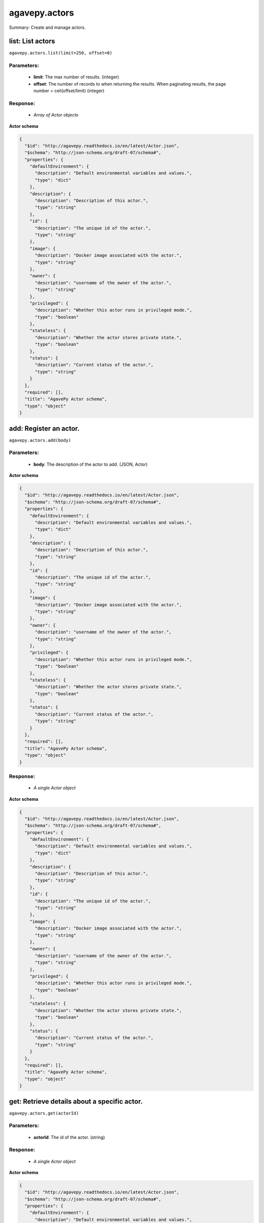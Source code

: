 **************
agavepy.actors
**************

Summary: Create and manage actors.

list: List actors
=================
``agavepy.actors.list(limit=250, offset=0)``

Parameters:
-----------
    * **limit**: The max number of results. (integer)
    * **offset**: The number of records to when returning the results. When paginating results, the page number = ceil(offset/limit) (integer)


Response:
---------
    * *Array of Actor objects*

**Actor schema**

.. code-block:: javascript

    {
      "$id": "http://agavepy.readthedocs.io/en/latest/Actor.json", 
      "$schema": "http://json-schema.org/draft-07/schema#", 
      "properties": {
        "defaultEnvironment": {
          "description": "Default environmental variables and values.", 
          "type": "dict"
        }, 
        "description": {
          "description": "Description of this actor.", 
          "type": "string"
        }, 
        "id": {
          "description": "The unique id of the actor.", 
          "type": "string"
        }, 
        "image": {
          "description": "Docker image associated with the actor.", 
          "type": "string"
        }, 
        "owner": {
          "description": "username of the owner of the actor.", 
          "type": "string"
        }, 
        "privileged": {
          "description": "Whether this actor runs in privileged mode.", 
          "type": "boolean"
        }, 
        "stateless": {
          "description": "Whether the actor stores private state.", 
          "type": "boolean"
        }, 
        "status": {
          "description": "Current status of the actor.", 
          "type": "string"
        }
      }, 
      "required": [], 
      "title": "AgavePy Actor schema", 
      "type": "object"
    }

add: Register an actor.
=======================
``agavepy.actors.add(body)``

Parameters:
-----------
    * **body**: The description of the actor to add. (JSON, Actor)


**Actor schema**

.. code-block:: javascript

    {
      "$id": "http://agavepy.readthedocs.io/en/latest/Actor.json", 
      "$schema": "http://json-schema.org/draft-07/schema#", 
      "properties": {
        "defaultEnvironment": {
          "description": "Default environmental variables and values.", 
          "type": "dict"
        }, 
        "description": {
          "description": "Description of this actor.", 
          "type": "string"
        }, 
        "id": {
          "description": "The unique id of the actor.", 
          "type": "string"
        }, 
        "image": {
          "description": "Docker image associated with the actor.", 
          "type": "string"
        }, 
        "owner": {
          "description": "username of the owner of the actor.", 
          "type": "string"
        }, 
        "privileged": {
          "description": "Whether this actor runs in privileged mode.", 
          "type": "boolean"
        }, 
        "stateless": {
          "description": "Whether the actor stores private state.", 
          "type": "boolean"
        }, 
        "status": {
          "description": "Current status of the actor.", 
          "type": "string"
        }
      }, 
      "required": [], 
      "title": "AgavePy Actor schema", 
      "type": "object"
    }

Response:
---------
    * *A single Actor object*

**Actor schema**

.. code-block:: javascript

    {
      "$id": "http://agavepy.readthedocs.io/en/latest/Actor.json", 
      "$schema": "http://json-schema.org/draft-07/schema#", 
      "properties": {
        "defaultEnvironment": {
          "description": "Default environmental variables and values.", 
          "type": "dict"
        }, 
        "description": {
          "description": "Description of this actor.", 
          "type": "string"
        }, 
        "id": {
          "description": "The unique id of the actor.", 
          "type": "string"
        }, 
        "image": {
          "description": "Docker image associated with the actor.", 
          "type": "string"
        }, 
        "owner": {
          "description": "username of the owner of the actor.", 
          "type": "string"
        }, 
        "privileged": {
          "description": "Whether this actor runs in privileged mode.", 
          "type": "boolean"
        }, 
        "stateless": {
          "description": "Whether the actor stores private state.", 
          "type": "boolean"
        }, 
        "status": {
          "description": "Current status of the actor.", 
          "type": "string"
        }
      }, 
      "required": [], 
      "title": "AgavePy Actor schema", 
      "type": "object"
    }

get: Retrieve details about a specific actor.
=============================================
``agavepy.actors.get(actorId)``

Parameters:
-----------
    * **actorId**: The id of the actor. (string)


Response:
---------
    * *A single Actor object*

**Actor schema**

.. code-block:: javascript

    {
      "$id": "http://agavepy.readthedocs.io/en/latest/Actor.json", 
      "$schema": "http://json-schema.org/draft-07/schema#", 
      "properties": {
        "defaultEnvironment": {
          "description": "Default environmental variables and values.", 
          "type": "dict"
        }, 
        "description": {
          "description": "Description of this actor.", 
          "type": "string"
        }, 
        "id": {
          "description": "The unique id of the actor.", 
          "type": "string"
        }, 
        "image": {
          "description": "Docker image associated with the actor.", 
          "type": "string"
        }, 
        "owner": {
          "description": "username of the owner of the actor.", 
          "type": "string"
        }, 
        "privileged": {
          "description": "Whether this actor runs in privileged mode.", 
          "type": "boolean"
        }, 
        "stateless": {
          "description": "Whether the actor stores private state.", 
          "type": "boolean"
        }, 
        "status": {
          "description": "Current status of the actor.", 
          "type": "string"
        }
      }, 
      "required": [], 
      "title": "AgavePy Actor schema", 
      "type": "object"
    }

update: Retrieve details about a specific actor.
================================================
``agavepy.actors.update(actorId, body)``

Parameters:
-----------
    * **actorId**: The id of the actor. (string)
    * **body**: The description of the actor to update. (JSON, Actor)


**Actor schema**

.. code-block:: javascript

    {
      "$id": "http://agavepy.readthedocs.io/en/latest/Actor.json", 
      "$schema": "http://json-schema.org/draft-07/schema#", 
      "properties": {
        "defaultEnvironment": {
          "description": "Default environmental variables and values.", 
          "type": "dict"
        }, 
        "description": {
          "description": "Description of this actor.", 
          "type": "string"
        }, 
        "id": {
          "description": "The unique id of the actor.", 
          "type": "string"
        }, 
        "image": {
          "description": "Docker image associated with the actor.", 
          "type": "string"
        }, 
        "owner": {
          "description": "username of the owner of the actor.", 
          "type": "string"
        }, 
        "privileged": {
          "description": "Whether this actor runs in privileged mode.", 
          "type": "boolean"
        }, 
        "stateless": {
          "description": "Whether the actor stores private state.", 
          "type": "boolean"
        }, 
        "status": {
          "description": "Current status of the actor.", 
          "type": "string"
        }
      }, 
      "required": [], 
      "title": "AgavePy Actor schema", 
      "type": "object"
    }

Response:
---------
    * *A single Actor object*

**Actor schema**

.. code-block:: javascript

    {
      "$id": "http://agavepy.readthedocs.io/en/latest/Actor.json", 
      "$schema": "http://json-schema.org/draft-07/schema#", 
      "properties": {
        "defaultEnvironment": {
          "description": "Default environmental variables and values.", 
          "type": "dict"
        }, 
        "description": {
          "description": "Description of this actor.", 
          "type": "string"
        }, 
        "id": {
          "description": "The unique id of the actor.", 
          "type": "string"
        }, 
        "image": {
          "description": "Docker image associated with the actor.", 
          "type": "string"
        }, 
        "owner": {
          "description": "username of the owner of the actor.", 
          "type": "string"
        }, 
        "privileged": {
          "description": "Whether this actor runs in privileged mode.", 
          "type": "boolean"
        }, 
        "stateless": {
          "description": "Whether the actor stores private state.", 
          "type": "boolean"
        }, 
        "status": {
          "description": "Current status of the actor.", 
          "type": "string"
        }
      }, 
      "required": [], 
      "title": "AgavePy Actor schema", 
      "type": "object"
    }

delete: Delete a specific actor.
================================
``agavepy.actors.delete(actorId)``

Parameters:
-----------
    * **actorId**: The id of the actor. (string)


Response:
---------
    * *A single String object*

getMessages: Get the current number of messages for an actor.
=============================================================
``agavepy.actors.getMessages(actorId)``

Parameters:
-----------
    * **actorId**: The id of the actor. (string)


Response:
---------
    * *A single ActorMessages object*

**ActorMessages schema**

.. code-block:: javascript

    {
      "$id": "http://agavepy.readthedocs.io/en/latest/ActorMessages.json", 
      "$schema": "http://json-schema.org/draft-07/schema#", 
      "properties": {
        "messages": {
          "description": "The number of messages waiting in queue to be processed by this actor.", 
          "type": "int"
        }
      }, 
      "required": [], 
      "title": "AgavePy ActorMessages schema", 
      "type": "object"
    }

sendMessage: Send a message to an actor mailbox.
================================================
``agavepy.actors.sendMessage(actorId, body, environment=None)``

Parameters:
-----------
    * **actorId**: The id of the actor. (string)
    * **environment**: Optional dictionary of environmental variables (dict)
    * **body**: The description of the message to add. (JSON, MessageRequest)


**MessageRequest schema**

.. code-block:: javascript

    {
      "$id": "http://agavepy.readthedocs.io/en/latest/MessageRequest.json", 
      "$schema": "http://json-schema.org/draft-07/schema#", 
      "properties": {
        "message": {
          "description": "The message to send to the actor.", 
          "type": "string"
        }
      }, 
      "required": [], 
      "title": "AgavePy MessageRequest schema", 
      "type": "object"
    }

Response:
---------
    * *A single ActorMessageResponse object*

getState: Get the current state for an actor.
=============================================
``agavepy.actors.getState(actorId)``

Parameters:
-----------
    * **actorId**: The id of the actor. (string)


Response:
---------
    * *A single ActorState object*

**ActorState schema**

.. code-block:: javascript

    {
      "$id": "http://agavepy.readthedocs.io/en/latest/ActorState.json", 
      "$schema": "http://json-schema.org/draft-07/schema#", 
      "properties": {
        "state": {
          "description": "The current state of the actor.", 
          "type": "string"
        }
      }, 
      "required": [], 
      "title": "AgavePy ActorState schema", 
      "type": "object"
    }

updateState: Update an actor's state with a JSON-serializable object.
=====================================================================
``agavepy.actors.updateState(actorId, body)``

Parameters:
-----------
    * **actorId**: The id of the actor. (string)
    * **body**: The value of the state. Should be JSON-serializable. (JSON, string)


Response:
---------
    * *A single ActorState object*

**ActorState schema**

.. code-block:: javascript

    {
      "$id": "http://agavepy.readthedocs.io/en/latest/ActorState.json", 
      "$schema": "http://json-schema.org/draft-07/schema#", 
      "properties": {
        "state": {
          "description": "The current state of the actor.", 
          "type": "string"
        }
      }, 
      "required": [], 
      "title": "AgavePy ActorState schema", 
      "type": "object"
    }

getPermissions: Get the current permissions for an actor.
=========================================================
``agavepy.actors.getPermissions(actorId)``

Parameters:
-----------
    * **actorId**: The id of the actor. (string)


Response:
---------
    * *A single ActorPermissions object*

**ActorPermissions schema**

.. code-block:: javascript

    {
      "$id": "http://agavepy.readthedocs.io/en/latest/ActorPermissions.json", 
      "$schema": "http://json-schema.org/draft-07/schema#", 
      "properties": {
        "permissions": {
          "description": "The dictionary of permissions associated with the actor.", 
          "type": "string"
        }
      }, 
      "required": [], 
      "title": "AgavePy ActorPermissions schema", 
      "type": "object"
    }

updatePermissions: Update an actor's permissions with a new permission for a user.
==================================================================================
``agavepy.actors.updatePermissions(actorId, body)``

Parameters:
-----------
    * **actorId**: The id of the actor. (string)
    * **body**: The permission record; user and level fields required. (JSON, PermissionsUpdateRequest)


**PermissionsUpdateRequest schema**

.. code-block:: javascript

    {
      "$id": "http://agavepy.readthedocs.io/en/latest/PermissionsUpdateRequest.json", 
      "$schema": "http://json-schema.org/draft-07/schema#", 
      "properties": {
        "level": {
          "description": "The level associated with the permission.", 
          "type": "string"
        }, 
        "user": {
          "description": "The user associated with the permission.", 
          "type": "string"
        }
      }, 
      "required": [], 
      "title": "AgavePy PermissionsUpdateRequest schema", 
      "type": "object"
    }

Response:
---------
    * *A single ActorPermissionsResponse object*

listWorkers: List the current workers for an actor.
===================================================
``agavepy.actors.listWorkers(actorId)``

Parameters:
-----------
    * **actorId**: The id of the actor. (string)


Response:
---------
    * *Array of ActorWorker objects*

**ActorWorker schema**

.. code-block:: javascript

    {
      "$id": "http://agavepy.readthedocs.io/en/latest/ActorWorker.json", 
      "$schema": "http://json-schema.org/draft-07/schema#", 
      "properties": {
        "cid": {
          "description": "Container id of this worker.", 
          "type": "string"
        }, 
        "host_id": {
          "description": "id of the host where this worker is running.", 
          "type": "string"
        }, 
        "host_ip": {
          "description": "IP address of the host where this worker is running.", 
          "type": "string"
        }, 
        "id": {
          "description": "The unique id of this worker.", 
          "type": "string"
        }, 
        "image": {
          "description": "Docker image associated with the actor.", 
          "type": "string"
        }, 
        "last_execution": {
          "description": "Last execution for this worker.", 
          "type": "int"
        }, 
        "location": {
          "description": "Location of docker daemon that this worker is using.", 
          "type": "string"
        }, 
        "status": {
          "description": "status of the worker.", 
          "type": "string"
        }, 
        "tenant": {
          "description": "tenant this worker belongs to.", 
          "type": "string"
        }
      }, 
      "required": [], 
      "title": "AgavePy ActorWorker schema", 
      "type": "object"
    }

addWorker: Add a worker to an actor.
====================================
``agavepy.actors.addWorker(actorId, body)``

Parameters:
-----------
    * **actorId**: The id of the actor. (string)
    * **body**: The description of the workers to add. (JSON, AddWorkersRequest)


**AddWorkersRequest schema**

.. code-block:: javascript

    {
      "$id": "http://agavepy.readthedocs.io/en/latest/AddWorkersRequest.json", 
      "$schema": "http://json-schema.org/draft-07/schema#", 
      "properties": {
        "num": {
          "description": "The number of workers to ensure are running.", 
          "type": "int"
        }
      }, 
      "required": [], 
      "title": "AgavePy AddWorkersRequest schema", 
      "type": "object"
    }

Response:
---------
    * *A single EmptyActorWorkerRequestResponse object*

getWorker: Get the details about a specific worker for an actor.
================================================================
``agavepy.actors.getWorker(actorId, workerId)``

Parameters:
-----------
    * **actorId**: The id of the actor. (string)
    * **workerId**: The id of the worker. (string)


Response:
---------
    * *A single ActorWorker object*

**ActorWorker schema**

.. code-block:: javascript

    {
      "$id": "http://agavepy.readthedocs.io/en/latest/ActorWorker.json", 
      "$schema": "http://json-schema.org/draft-07/schema#", 
      "properties": {
        "cid": {
          "description": "Container id of this worker.", 
          "type": "string"
        }, 
        "host_id": {
          "description": "id of the host where this worker is running.", 
          "type": "string"
        }, 
        "host_ip": {
          "description": "IP address of the host where this worker is running.", 
          "type": "string"
        }, 
        "id": {
          "description": "The unique id of this worker.", 
          "type": "string"
        }, 
        "image": {
          "description": "Docker image associated with the actor.", 
          "type": "string"
        }, 
        "last_execution": {
          "description": "Last execution for this worker.", 
          "type": "int"
        }, 
        "location": {
          "description": "Location of docker daemon that this worker is using.", 
          "type": "string"
        }, 
        "status": {
          "description": "status of the worker.", 
          "type": "string"
        }, 
        "tenant": {
          "description": "tenant this worker belongs to.", 
          "type": "string"
        }
      }, 
      "required": [], 
      "title": "AgavePy ActorWorker schema", 
      "type": "object"
    }

deleteWorker: Delete a worker.
==============================
``agavepy.actors.deleteWorker(actorId, workerId)``

Parameters:
-----------
    * **actorId**: The id of the actor. (string)
    * **workerId**: The id of the worker. (string)


Response:
---------
    * *A single String object*

listNonces: List the current nonces for an actor.
=================================================
``agavepy.actors.listNonces(actorId)``

Parameters:
-----------
    * **actorId**: The id of the actor. (string)


Response:
---------
    * *Array of ActorNonce objects*

**ActorNonce schema**

.. code-block:: javascript

    {
      "$id": "http://agavepy.readthedocs.io/en/latest/ActorNonce.json", 
      "$schema": "http://json-schema.org/draft-07/schema#", 
      "properties": {
        "actor_id": {
          "description": "Actor id associated with nonce.", 
          "type": "string"
        }, 
        "create_time": {
          "description": "Time stamp when nonce was created.", 
          "type": "string"
        }, 
        "id": {
          "description": "The unique id of the nonce.", 
          "type": "string"
        }, 
        "last_use_time": {
          "description": "Last time nonce was used.", 
          "type": "string"
        }, 
        "level": {
          "description": "Permission level associated with nonce.", 
          "type": "string"
        }, 
        "max_uses": {
          "description": "Max number of uses for this nonce.", 
          "type": "string"
        }, 
        "remaining_uses": {
          "description": "Remaining uses of nonce.", 
          "type": "int"
        }
      }, 
      "required": [], 
      "title": "AgavePy ActorNonce schema", 
      "type": "object"
    }

addNonce: Add a nonce to an actor.
==================================
``agavepy.actors.addNonce(actorId, body=)``

Parameters:
-----------
    * **actorId**: The id of the actor. (string)
    * **body**: The description of the nonce to add. (JSON, AddNonceRequest)


**AddNonceRequest schema**

.. code-block:: javascript

    {
      "$id": "http://agavepy.readthedocs.io/en/latest/AddNonceRequest.json", 
      "$schema": "http://json-schema.org/draft-07/schema#", 
      "properties": {
        "level": {
          "description": "Permissions level associated with this nonce (default is EXECUTE).", 
          "type": "string"
        }, 
        "maxUses": {
          "description": "Max number of times nonce can be redeemed.", 
          "type": "int"
        }
      }, 
      "required": [], 
      "title": "AgavePy AddNonceRequest schema", 
      "type": "object"
    }

Response:
---------
    * *A single EmptyActorNonceRequestResponse object*

getNonce: Get the details about a specific nonce for an actor.
==============================================================
``agavepy.actors.getNonce(actorId, nonceId)``

Parameters:
-----------
    * **actorId**: The id of the actor. (string)
    * **nonceId**: The id of the nonce. (string)


Response:
---------
    * *A single ActorNonce object*

**ActorNonce schema**

.. code-block:: javascript

    {
      "$id": "http://agavepy.readthedocs.io/en/latest/ActorNonce.json", 
      "$schema": "http://json-schema.org/draft-07/schema#", 
      "properties": {
        "actor_id": {
          "description": "Actor id associated with nonce.", 
          "type": "string"
        }, 
        "create_time": {
          "description": "Time stamp when nonce was created.", 
          "type": "string"
        }, 
        "id": {
          "description": "The unique id of the nonce.", 
          "type": "string"
        }, 
        "last_use_time": {
          "description": "Last time nonce was used.", 
          "type": "string"
        }, 
        "level": {
          "description": "Permission level associated with nonce.", 
          "type": "string"
        }, 
        "max_uses": {
          "description": "Max number of uses for this nonce.", 
          "type": "string"
        }, 
        "remaining_uses": {
          "description": "Remaining uses of nonce.", 
          "type": "int"
        }
      }, 
      "required": [], 
      "title": "AgavePy ActorNonce schema", 
      "type": "object"
    }

deleteNonce: Delete a nonce.
============================
``agavepy.actors.deleteNonce(actorId, nonceId)``

Parameters:
-----------
    * **actorId**: The id of the actor. (string)
    * **nonceId**: The id of the nonce. (string)


Response:
---------
    * *A single String object*

listExecutions: Summary data of all actor executions.
=====================================================
``agavepy.actors.listExecutions(actorId, limit=250, offset=0)``

Parameters:
-----------
    * **actorId**: The id of the actor. (string)
    * **limit**: The max number of results. (integer)
    * **offset**: The number of records to when returning the results. When paginating results, the page number = ceil(offset/limit) (integer)


Response:
---------
    * *A single ExecutionsSummary object*

**ExecutionsSummary schema**

.. code-block:: javascript

    {
      "$id": "http://agavepy.readthedocs.io/en/latest/ExecutionsSummary.json", 
      "$schema": "http://json-schema.org/draft-07/schema#", 
      "properties": {
        "actorId": {
          "description": "The id of the associated actor.", 
          "type": "string"
        }, 
        "ids": {
          "description": "The ids of all executions.", 
          "type": "array"
        }, 
        "owner": {
          "description": "username of the owner of the actor.", 
          "type": "string"
        }, 
        "totalCpu": {
          "description": "CPU usage, in user jiffies, of all executions.", 
          "type": "int"
        }, 
        "totalIo": {
          "description": "Block I/O usage, in number of 512-byte sectors read from and written to, by all executions.", 
          "type": "int"
        }, 
        "totalRuntime": {
          "description": "Runtime, in milliseconds, of all executions.", 
          "type": "int"
        }
      }, 
      "required": [], 
      "title": "AgavePy ExecutionsSummary schema", 
      "type": "object"
    }

getExecution: Retrieve details about a specific actor execution.
================================================================
``agavepy.actors.getExecution(actorId, executionId)``

Parameters:
-----------
    * **actorId**: The id of the actor. (string)
    * **executionId**: The id of the execution. (string)


Response:
---------
    * *A single Execution object*

**Execution schema**

.. code-block:: javascript

    {
      "$id": "http://agavepy.readthedocs.io/en/latest/Execution.json", 
      "$schema": "http://json-schema.org/draft-07/schema#", 
      "properties": {
        "actorId": {
          "description": "The id of the associated actor.", 
          "type": "string"
        }, 
        "cpu": {
          "description": "CPU usage, in user jiffies, of this execution.", 
          "type": "int"
        }, 
        "id": {
          "description": "The id of this executions.", 
          "type": "string"
        }, 
        "io": {
          "description": "Block I/O usage, in number of 512-byte sectors read from and written to, by this execution.", 
          "type": "int"
        }, 
        "owner": {
          "description": "username of the owner of the actor.", 
          "type": "string"
        }, 
        "runtime": {
          "description": "Runtime, in milliseconds, of this execution.", 
          "type": "int"
        }, 
        "status": {
          "description": "status of the execution.", 
          "type": "string"
        }
      }, 
      "required": [], 
      "title": "AgavePy Execution schema", 
      "type": "object"
    }

getExecutionLogs: Get logs for a specific actor execution.
==========================================================
``agavepy.actors.getExecutionLogs(actorId, executionId)``

Parameters:
-----------
    * **actorId**: The id of the actor. (string)
    * **executionId**: The id of the execution. (string)


Response:
---------
    * *A single ExecutionLogs object*

**ExecutionLogs schema**

.. code-block:: javascript

    {
      "$id": "http://agavepy.readthedocs.io/en/latest/ExecutionLogs.json", 
      "$schema": "http://json-schema.org/draft-07/schema#", 
      "properties": {
        "logs": {
          "description": "The logs (standard out) of this execution.", 
          "type": "string"
        }
      }, 
      "required": [], 
      "title": "AgavePy ExecutionLogs schema", 
      "type": "object"
    }

